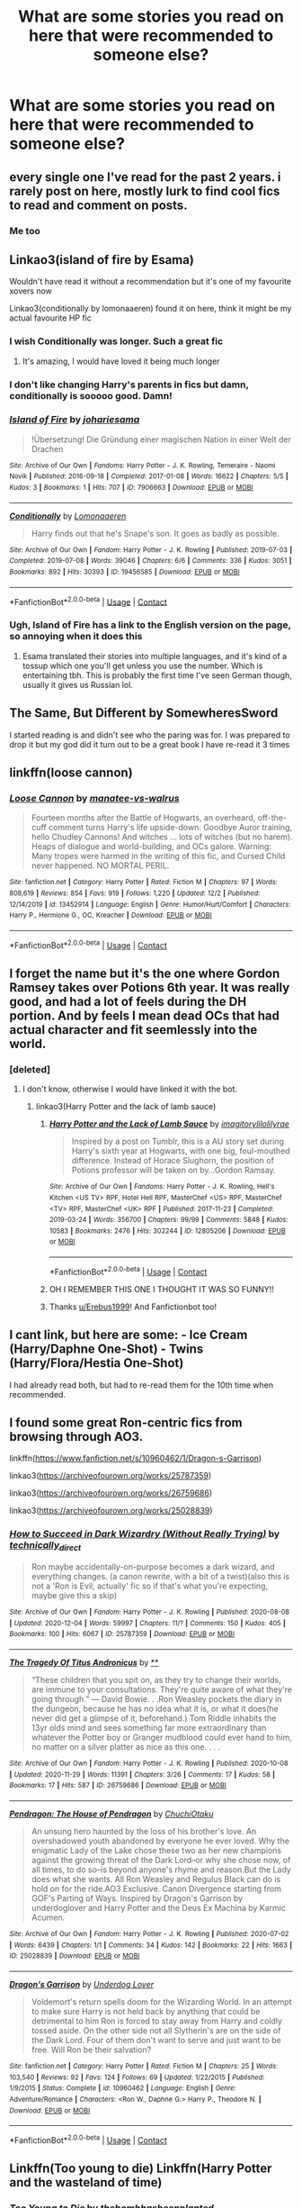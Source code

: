 #+TITLE: What are some stories you read on here that were recommended to someone else?

* What are some stories you read on here that were recommended to someone else?
:PROPERTIES:
:Author: NotSoSnarky
:Score: 15
:DateUnix: 1607479740.0
:DateShort: 2020-Dec-09
:FlairText: Discussion
:END:

** every single one I've read for the past 2 years. i rarely post on here, mostly lurk to find cool fics to read and comment on posts.
:PROPERTIES:
:Author: LilyPotter123
:Score: 5
:DateUnix: 1607505432.0
:DateShort: 2020-Dec-09
:END:

*** Me too
:PROPERTIES:
:Author: jacdot
:Score: 2
:DateUnix: 1607601234.0
:DateShort: 2020-Dec-10
:END:


** Linkao3(island of fire by Esama)

Wouldn't have read it without a recommendation but it's one of my favourite xovers now

Linkao3(conditionally by lomonaaeren) found it on here, think it might be my actual favourite HP fic
:PROPERTIES:
:Author: LiriStorm
:Score: 3
:DateUnix: 1607512208.0
:DateShort: 2020-Dec-09
:END:

*** I wish Conditionally was longer. Such a great fic
:PROPERTIES:
:Author: YOB1997
:Score: 3
:DateUnix: 1607521656.0
:DateShort: 2020-Dec-09
:END:

**** It's amazing, I would have loved it being much longer
:PROPERTIES:
:Author: LiriStorm
:Score: 0
:DateUnix: 1607522168.0
:DateShort: 2020-Dec-09
:END:


*** I don't like changing Harry's parents in fics but damn, conditionally is sooooo good. Damn!
:PROPERTIES:
:Author: Thor496
:Score: 2
:DateUnix: 1607550628.0
:DateShort: 2020-Dec-10
:END:


*** [[https://archiveofourown.org/works/7906663][*/Island of Fire/*]] by [[https://www.archiveofourown.org/users/johari/pseuds/johari/users/esama/pseuds/esama][/johariesama/]]

#+begin_quote
  !Übersetzung! Die Gründung einer magischen Nation in einer Welt der Drachen
#+end_quote

^{/Site/:} ^{Archive} ^{of} ^{Our} ^{Own} ^{*|*} ^{/Fandoms/:} ^{Harry} ^{Potter} ^{-} ^{J.} ^{K.} ^{Rowling,} ^{Temeraire} ^{-} ^{Naomi} ^{Novik} ^{*|*} ^{/Published/:} ^{2016-09-18} ^{*|*} ^{/Completed/:} ^{2017-01-08} ^{*|*} ^{/Words/:} ^{16622} ^{*|*} ^{/Chapters/:} ^{5/5} ^{*|*} ^{/Kudos/:} ^{3} ^{*|*} ^{/Bookmarks/:} ^{1} ^{*|*} ^{/Hits/:} ^{707} ^{*|*} ^{/ID/:} ^{7906663} ^{*|*} ^{/Download/:} ^{[[https://archiveofourown.org/downloads/7906663/Island%20of%20Fire.epub?updated_at=1485784020][EPUB]]} ^{or} ^{[[https://archiveofourown.org/downloads/7906663/Island%20of%20Fire.mobi?updated_at=1485784020][MOBI]]}

--------------

[[https://archiveofourown.org/works/19456585][*/Conditionally/*]] by [[https://www.archiveofourown.org/users/Lomonaaeren/pseuds/Lomonaaeren][/Lomonaaeren/]]

#+begin_quote
  Harry finds out that he's Snape's son. It goes as badly as possible.
#+end_quote

^{/Site/:} ^{Archive} ^{of} ^{Our} ^{Own} ^{*|*} ^{/Fandom/:} ^{Harry} ^{Potter} ^{-} ^{J.} ^{K.} ^{Rowling} ^{*|*} ^{/Published/:} ^{2019-07-03} ^{*|*} ^{/Completed/:} ^{2019-07-08} ^{*|*} ^{/Words/:} ^{39046} ^{*|*} ^{/Chapters/:} ^{6/6} ^{*|*} ^{/Comments/:} ^{336} ^{*|*} ^{/Kudos/:} ^{3051} ^{*|*} ^{/Bookmarks/:} ^{892} ^{*|*} ^{/Hits/:} ^{30393} ^{*|*} ^{/ID/:} ^{19456585} ^{*|*} ^{/Download/:} ^{[[https://archiveofourown.org/downloads/19456585/Conditionally.epub?updated_at=1599367589][EPUB]]} ^{or} ^{[[https://archiveofourown.org/downloads/19456585/Conditionally.mobi?updated_at=1599367589][MOBI]]}

--------------

*FanfictionBot*^{2.0.0-beta} | [[https://github.com/FanfictionBot/reddit-ffn-bot/wiki/Usage][Usage]] | [[https://www.reddit.com/message/compose?to=tusing][Contact]]
:PROPERTIES:
:Author: FanfictionBot
:Score: 1
:DateUnix: 1607512242.0
:DateShort: 2020-Dec-09
:END:


*** Ugh, Island of Fire has a link to the English version on the page, so annoying when it does this
:PROPERTIES:
:Author: LiriStorm
:Score: 1
:DateUnix: 1607513603.0
:DateShort: 2020-Dec-09
:END:

**** Esama translated their stories into multiple languages, and it's kind of a tossup which one you'll get unless you use the number. Which is entertaining tbh. This is probably the first time I've seen German though, usually it gives us Russian lol.
:PROPERTIES:
:Author: hrmdurr
:Score: 3
:DateUnix: 1607529018.0
:DateShort: 2020-Dec-09
:END:


** The Same, But Different by SomewheresSword

I started reading is and didn't see who the paring was for. I was prepared to drop it but my god did it turn out to be a great book I have re-read it 3 times
:PROPERTIES:
:Author: SpiritRiddle
:Score: 2
:DateUnix: 1607485061.0
:DateShort: 2020-Dec-09
:END:


** linkffn(loose cannon)
:PROPERTIES:
:Author: Davies_black
:Score: 2
:DateUnix: 1607510438.0
:DateShort: 2020-Dec-09
:END:

*** [[https://www.fanfiction.net/s/13452914/1/][*/Loose Cannon/*]] by [[https://www.fanfiction.net/u/11271166/manatee-vs-walrus][/manatee-vs-walrus/]]

#+begin_quote
  Fourteen months after the Battle of Hogwarts, an overheard, off-the-cuff comment turns Harry's life upside-down. Goodbye Auror training, hello Chudley Cannons! And witches ... lots of witches (but no harem). Heaps of dialogue and world-building, and OCs galore. Warning: Many tropes were harmed in the writing of this fic, and Cursed Child never happened. NO MORTAL PERIL.
#+end_quote

^{/Site/:} ^{fanfiction.net} ^{*|*} ^{/Category/:} ^{Harry} ^{Potter} ^{*|*} ^{/Rated/:} ^{Fiction} ^{M} ^{*|*} ^{/Chapters/:} ^{97} ^{*|*} ^{/Words/:} ^{808,619} ^{*|*} ^{/Reviews/:} ^{854} ^{*|*} ^{/Favs/:} ^{919} ^{*|*} ^{/Follows/:} ^{1,220} ^{*|*} ^{/Updated/:} ^{12/2} ^{*|*} ^{/Published/:} ^{12/14/2019} ^{*|*} ^{/id/:} ^{13452914} ^{*|*} ^{/Language/:} ^{English} ^{*|*} ^{/Genre/:} ^{Humor/Hurt/Comfort} ^{*|*} ^{/Characters/:} ^{Harry} ^{P.,} ^{Hermione} ^{G.,} ^{OC,} ^{Kreacher} ^{*|*} ^{/Download/:} ^{[[http://www.ff2ebook.com/old/ffn-bot/index.php?id=13452914&source=ff&filetype=epub][EPUB]]} ^{or} ^{[[http://www.ff2ebook.com/old/ffn-bot/index.php?id=13452914&source=ff&filetype=mobi][MOBI]]}

--------------

*FanfictionBot*^{2.0.0-beta} | [[https://github.com/FanfictionBot/reddit-ffn-bot/wiki/Usage][Usage]] | [[https://www.reddit.com/message/compose?to=tusing][Contact]]
:PROPERTIES:
:Author: FanfictionBot
:Score: 1
:DateUnix: 1607510459.0
:DateShort: 2020-Dec-09
:END:


** I forget the name but it's the one where Gordon Ramsey takes over Potions 6th year. It was really good, and had a lot of feels during the DH portion. And by feels I mean dead OCs that had actual character and fit seemlessly into the world.
:PROPERTIES:
:Author: Rowletforthewin
:Score: 4
:DateUnix: 1607480162.0
:DateShort: 2020-Dec-09
:END:

*** [deleted]
:PROPERTIES:
:Score: 2
:DateUnix: 1607481200.0
:DateShort: 2020-Dec-09
:END:

**** I don't know, otherwise I would have linked it with the bot.
:PROPERTIES:
:Author: Rowletforthewin
:Score: 4
:DateUnix: 1607481409.0
:DateShort: 2020-Dec-09
:END:

***** linkao3(Harry Potter and the lack of lamb sauce)
:PROPERTIES:
:Author: Erebus1999
:Score: 7
:DateUnix: 1607482607.0
:DateShort: 2020-Dec-09
:END:

****** [[https://archiveofourown.org/works/12805206][*/Harry Potter and the Lack of Lamb Sauce/*]] by [[https://www.archiveofourown.org/users/imagitory/pseuds/imagitory/users/lilolilyrae/pseuds/lilolilyrae][/imagitorylilolilyrae/]]

#+begin_quote
  Inspired by a post on Tumblr, this is a AU story set during Harry's sixth year at Hogwarts, with one big, foul-mouthed difference. Instead of Horace Slughorn, the position of Potions professor will be taken on by...Gordon Ramsay.
#+end_quote

^{/Site/:} ^{Archive} ^{of} ^{Our} ^{Own} ^{*|*} ^{/Fandoms/:} ^{Harry} ^{Potter} ^{-} ^{J.} ^{K.} ^{Rowling,} ^{Hell's} ^{Kitchen} ^{<US} ^{TV>} ^{RPF,} ^{Hotel} ^{Hell} ^{RPF,} ^{MasterChef} ^{<US>} ^{RPF,} ^{MasterChef} ^{<TV>} ^{RPF,} ^{MasterChef} ^{<UK>} ^{RPF} ^{*|*} ^{/Published/:} ^{2017-11-23} ^{*|*} ^{/Completed/:} ^{2019-03-24} ^{*|*} ^{/Words/:} ^{356700} ^{*|*} ^{/Chapters/:} ^{99/99} ^{*|*} ^{/Comments/:} ^{5848} ^{*|*} ^{/Kudos/:} ^{10583} ^{*|*} ^{/Bookmarks/:} ^{2476} ^{*|*} ^{/Hits/:} ^{302244} ^{*|*} ^{/ID/:} ^{12805206} ^{*|*} ^{/Download/:} ^{[[https://archiveofourown.org/downloads/12805206/Harry%20Potter%20and%20the.epub?updated_at=1605253439][EPUB]]} ^{or} ^{[[https://archiveofourown.org/downloads/12805206/Harry%20Potter%20and%20the.mobi?updated_at=1605253439][MOBI]]}

--------------

*FanfictionBot*^{2.0.0-beta} | [[https://github.com/FanfictionBot/reddit-ffn-bot/wiki/Usage][Usage]] | [[https://www.reddit.com/message/compose?to=tusing][Contact]]
:PROPERTIES:
:Author: FanfictionBot
:Score: 3
:DateUnix: 1607482635.0
:DateShort: 2020-Dec-09
:END:


****** OH I REMEMBER THIS ONE I THOUGHT IT WAS SO FUNNY!!
:PROPERTIES:
:Author: SpiritRiddle
:Score: 3
:DateUnix: 1607491269.0
:DateShort: 2020-Dec-09
:END:


****** Thanks [[/u/Erebus1999][u/Erebus1999]]! And Fanfictionbot too!
:PROPERTIES:
:Author: Rowletforthewin
:Score: 2
:DateUnix: 1607486071.0
:DateShort: 2020-Dec-09
:END:


** I cant link, but here are some: - Ice Cream (Harry/Daphne One-Shot) - Twins (Harry/Flora/Hestia One-Shot)

I had already read both, but had to re-read them for the 10th time when recommended.
:PROPERTIES:
:Author: Nepperoni289
:Score: 2
:DateUnix: 1607484164.0
:DateShort: 2020-Dec-09
:END:


** I found some great Ron-centric fics from browsing through AO3.

linkffn([[https://www.fanfiction.net/s/10960462/1/Dragon-s-Garrison]])

linkao3([[https://archiveofourown.org/works/25787359]])

linkao3([[https://archiveofourown.org/works/26759686]])

linkao3([[https://archiveofourown.org/works/25028839]])
:PROPERTIES:
:Author: YOB1997
:Score: 1
:DateUnix: 1607521601.0
:DateShort: 2020-Dec-09
:END:

*** [[https://archiveofourown.org/works/25787359][*/How to Succeed in Dark Wizardry (Without Really Trying)/*]] by [[https://www.archiveofourown.org/users/technically_direct/pseuds/technically_direct][/technically_direct/]]

#+begin_quote
  Ron maybe accidentally-on-purpose becomes a dark wizard, and everything changes. (a canon rewrite, with a bit of a twist)(also this is not a 'Ron is Evil, actually' fic so if that's what you're expecting, maybe give this a skip)
#+end_quote

^{/Site/:} ^{Archive} ^{of} ^{Our} ^{Own} ^{*|*} ^{/Fandom/:} ^{Harry} ^{Potter} ^{-} ^{J.} ^{K.} ^{Rowling} ^{*|*} ^{/Published/:} ^{2020-08-08} ^{*|*} ^{/Updated/:} ^{2020-12-04} ^{*|*} ^{/Words/:} ^{59997} ^{*|*} ^{/Chapters/:} ^{11/?} ^{*|*} ^{/Comments/:} ^{150} ^{*|*} ^{/Kudos/:} ^{405} ^{*|*} ^{/Bookmarks/:} ^{100} ^{*|*} ^{/Hits/:} ^{6067} ^{*|*} ^{/ID/:} ^{25787359} ^{*|*} ^{/Download/:} ^{[[https://archiveofourown.org/downloads/25787359/How%20to%20Succeed%20in%20Dark.epub?updated_at=1607046404][EPUB]]} ^{or} ^{[[https://archiveofourown.org/downloads/25787359/How%20to%20Succeed%20in%20Dark.mobi?updated_at=1607046404][MOBI]]}

--------------

[[https://archiveofourown.org/works/26759686][*/The Tragedy Of Titus Andronicus/*]] by [[https://www.archiveofourown.org][**]]

#+begin_quote
  “These children that you spit on, as they try to change their worlds, are immune to your consultations. They're quite aware of what they're going through.” --- David Bowie. . .Ron Weasley pockets the diary in the dungeon, because he has no idea what it is, or what it does(he never did get a glimpse of it, beforehand.) Tom Riddle inhabits the 13yr olds mind and sees something far more extraordinary than whatever the Potter boy or Granger mudblood could ever hand to him, no matter on a silver platter as nice as this one. . . .
#+end_quote

^{/Site/:} ^{Archive} ^{of} ^{Our} ^{Own} ^{*|*} ^{/Fandom/:} ^{Harry} ^{Potter} ^{-} ^{J.} ^{K.} ^{Rowling} ^{*|*} ^{/Published/:} ^{2020-10-08} ^{*|*} ^{/Updated/:} ^{2020-11-29} ^{*|*} ^{/Words/:} ^{11391} ^{*|*} ^{/Chapters/:} ^{3/26} ^{*|*} ^{/Comments/:} ^{17} ^{*|*} ^{/Kudos/:} ^{58} ^{*|*} ^{/Bookmarks/:} ^{17} ^{*|*} ^{/Hits/:} ^{587} ^{*|*} ^{/ID/:} ^{26759686} ^{*|*} ^{/Download/:} ^{[[https://archiveofourown.org/downloads/26759686/The%20Tragedy%20Of%20Titus.epub?updated_at=1607299875][EPUB]]} ^{or} ^{[[https://archiveofourown.org/downloads/26759686/The%20Tragedy%20Of%20Titus.mobi?updated_at=1607299875][MOBI]]}

--------------

[[https://archiveofourown.org/works/25028839][*/Pendragon: The House of Pendragon/*]] by [[https://www.archiveofourown.org/users/ChuchiOtaku/pseuds/ChuchiOtaku][/ChuchiOtaku/]]

#+begin_quote
  An unsung hero haunted by the loss of his brother's love. An overshadowed youth abandoned by everyone he ever loved. Why the enigmatic Lady of the Lake chose these two as her new champions against the growing threat of the Dark Lord--or why she chose now, of all times, to do so--is beyond anyone's rhyme and reason.But the Lady does what she wants. All Ron Weasley and Regulus Black can do is hold on for the ride.AO3 Exclusive. Canon Divergence starting from GOF's Parting of Ways. Inspired by Dragon's Garrison by underdoglover and Harry Potter and the Deus Ex Machina by Karmic Acumen.
#+end_quote

^{/Site/:} ^{Archive} ^{of} ^{Our} ^{Own} ^{*|*} ^{/Fandom/:} ^{Harry} ^{Potter} ^{-} ^{J.} ^{K.} ^{Rowling} ^{*|*} ^{/Published/:} ^{2020-07-02} ^{*|*} ^{/Words/:} ^{6439} ^{*|*} ^{/Chapters/:} ^{1/1} ^{*|*} ^{/Comments/:} ^{34} ^{*|*} ^{/Kudos/:} ^{142} ^{*|*} ^{/Bookmarks/:} ^{22} ^{*|*} ^{/Hits/:} ^{1663} ^{*|*} ^{/ID/:} ^{25028839} ^{*|*} ^{/Download/:} ^{[[https://archiveofourown.org/downloads/25028839/Pendragon%20The%20House%20of.epub?updated_at=1594209302][EPUB]]} ^{or} ^{[[https://archiveofourown.org/downloads/25028839/Pendragon%20The%20House%20of.mobi?updated_at=1594209302][MOBI]]}

--------------

[[https://www.fanfiction.net/s/10960462/1/][*/Dragon's Garrison/*]] by [[https://www.fanfiction.net/u/1705185/Underdog-Lover][/Underdog Lover/]]

#+begin_quote
  Voldemort's return spells doom for the Wizarding World. In an attempt to make sure Harry is not held back by anything that could be detrimental to him Ron is forced to stay away from Harry and coldly tossed aside. On the other side not all Slytherin's are on the side of the Dark Lord. Four of them don't want to serve and just want to be free. Will Ron be their salvation?
#+end_quote

^{/Site/:} ^{fanfiction.net} ^{*|*} ^{/Category/:} ^{Harry} ^{Potter} ^{*|*} ^{/Rated/:} ^{Fiction} ^{M} ^{*|*} ^{/Chapters/:} ^{25} ^{*|*} ^{/Words/:} ^{103,540} ^{*|*} ^{/Reviews/:} ^{92} ^{*|*} ^{/Favs/:} ^{124} ^{*|*} ^{/Follows/:} ^{69} ^{*|*} ^{/Updated/:} ^{1/22/2015} ^{*|*} ^{/Published/:} ^{1/9/2015} ^{*|*} ^{/Status/:} ^{Complete} ^{*|*} ^{/id/:} ^{10960462} ^{*|*} ^{/Language/:} ^{English} ^{*|*} ^{/Genre/:} ^{Adventure/Romance} ^{*|*} ^{/Characters/:} ^{<Ron} ^{W.,} ^{Daphne} ^{G.>} ^{Harry} ^{P.,} ^{Theodore} ^{N.} ^{*|*} ^{/Download/:} ^{[[http://www.ff2ebook.com/old/ffn-bot/index.php?id=10960462&source=ff&filetype=epub][EPUB]]} ^{or} ^{[[http://www.ff2ebook.com/old/ffn-bot/index.php?id=10960462&source=ff&filetype=mobi][MOBI]]}

--------------

*FanfictionBot*^{2.0.0-beta} | [[https://github.com/FanfictionBot/reddit-ffn-bot/wiki/Usage][Usage]] | [[https://www.reddit.com/message/compose?to=tusing][Contact]]
:PROPERTIES:
:Author: FanfictionBot
:Score: 1
:DateUnix: 1607521620.0
:DateShort: 2020-Dec-09
:END:


** Linkffn(Too young to die) Linkffn(Harry Potter and the wasteland of time)
:PROPERTIES:
:Author: Darkcrowww
:Score: 1
:DateUnix: 1607527456.0
:DateShort: 2020-Dec-09
:END:

*** [[https://www.fanfiction.net/s/9057950/1/][*/Too Young to Die/*]] by [[https://www.fanfiction.net/u/4573056/thebombhasbeenplanted][/thebombhasbeenplanted/]]

#+begin_quote
  Harry Potter knew quite a deal about fairness and unfairness, or so he had thought after living locked up all his life in the Potter household, ignored by his parents to the benefit of his brother - the boy who lived. But unfairness took a whole different dimension when his sister Natasha Potter died. That simply wouldn't do.
#+end_quote

^{/Site/:} ^{fanfiction.net} ^{*|*} ^{/Category/:} ^{Harry} ^{Potter} ^{*|*} ^{/Rated/:} ^{Fiction} ^{M} ^{*|*} ^{/Chapters/:} ^{21} ^{*|*} ^{/Words/:} ^{194,707} ^{*|*} ^{/Reviews/:} ^{607} ^{*|*} ^{/Favs/:} ^{1,991} ^{*|*} ^{/Follows/:} ^{1,097} ^{*|*} ^{/Updated/:} ^{1/26/2014} ^{*|*} ^{/Published/:} ^{3/1/2013} ^{*|*} ^{/Status/:} ^{Complete} ^{*|*} ^{/id/:} ^{9057950} ^{*|*} ^{/Language/:} ^{English} ^{*|*} ^{/Genre/:} ^{Adventure/Angst} ^{*|*} ^{/Download/:} ^{[[http://www.ff2ebook.com/old/ffn-bot/index.php?id=9057950&source=ff&filetype=epub][EPUB]]} ^{or} ^{[[http://www.ff2ebook.com/old/ffn-bot/index.php?id=9057950&source=ff&filetype=mobi][MOBI]]}

--------------

[[https://www.fanfiction.net/s/4068153/1/][*/Harry Potter and the Wastelands of Time/*]] by [[https://www.fanfiction.net/u/557425/joe6991][/joe6991/]]

#+begin_quote
  Take a deep breath, count back from ten... and above all else -- don't worry! It'll all be over soon. The world, that is. Yet for Harry Potter the end is just the beginning. Enemies close in on all sides, and Harry faces his greatest challenge of all - Time.
#+end_quote

^{/Site/:} ^{fanfiction.net} ^{*|*} ^{/Category/:} ^{Harry} ^{Potter} ^{*|*} ^{/Rated/:} ^{Fiction} ^{T} ^{*|*} ^{/Chapters/:} ^{31} ^{*|*} ^{/Words/:} ^{282,609} ^{*|*} ^{/Reviews/:} ^{3,244} ^{*|*} ^{/Favs/:} ^{5,982} ^{*|*} ^{/Follows/:} ^{3,336} ^{*|*} ^{/Updated/:} ^{8/4/2010} ^{*|*} ^{/Published/:} ^{2/12/2008} ^{*|*} ^{/Status/:} ^{Complete} ^{*|*} ^{/id/:} ^{4068153} ^{*|*} ^{/Language/:} ^{English} ^{*|*} ^{/Genre/:} ^{Adventure} ^{*|*} ^{/Characters/:} ^{Harry} ^{P.,} ^{Fleur} ^{D.} ^{*|*} ^{/Download/:} ^{[[http://www.ff2ebook.com/old/ffn-bot/index.php?id=4068153&source=ff&filetype=epub][EPUB]]} ^{or} ^{[[http://www.ff2ebook.com/old/ffn-bot/index.php?id=4068153&source=ff&filetype=mobi][MOBI]]}

--------------

*FanfictionBot*^{2.0.0-beta} | [[https://github.com/FanfictionBot/reddit-ffn-bot/wiki/Usage][Usage]] | [[https://www.reddit.com/message/compose?to=tusing][Contact]]
:PROPERTIES:
:Author: FanfictionBot
:Score: 2
:DateUnix: 1607527482.0
:DateShort: 2020-Dec-09
:END:


** So, so many.

Ones that I wouldn't have have read without seeing /multiple/ recommendations and that turned out to be excellent, include:

- *Browncoat, Green Eyes* - A firefly crossover. I had never watched Firefly and I disliked A Black Comedy (which is by the same author) but I've read this fic a half dozen times now.

- *Of Wizards and Heroes* - It's slash. I didn't want to read slash, and then I read this and holy crap.

- *I Still Haven't Found What I'm Looking For* - A Star Wars crossover. My knowledge of Star Wars is exclusively from osmosis via being alive - I've never actually watched the movies. Fantastic fic, but sadly abandoned.

- *Grey Space* - Who wants to read a fic that has nothing to do with Hogwarts? Apparently me, because holy shit. This story is absolutely amazing, and I'd do unspeakable things for a sequel.

- *Of A Linear Circle* - Not only is this slash, which I find I can tolerate if not truly enjoy or seek out, but it involves Snape, a character that I loathe with a fiery burning passion regardless (or especially) if he's twisted into not being a douchebag. The story however has some great worldbuilding and so much other /stuff/ in it to detract from the pairing that it's easily in my top ten. Who'd've thunk it?

Plus a slew of oneshots that I generally avoid: I want /big, long, complete fics./ Not short little oneshots that will end way too soon! Can link some of those as well if requested, but here's the other ones:

linkao3(4148136; 12424344; 11284494) linkffn(2857962; 11157943)
:PROPERTIES:
:Author: hrmdurr
:Score: 1
:DateUnix: 1607530180.0
:DateShort: 2020-Dec-09
:END:

*** [[https://archiveofourown.org/works/4148136][*/Of Wizards and Heroes/*]] by [[https://www.archiveofourown.org/users/storyforsomeone/pseuds/storyforsomeone/users/Borsari/pseuds/Borsari][/storyforsomeoneBorsari/]]

#+begin_quote
  Centuries after that fatal day of the battle of Hogwarts, Harry Potter has fallen into legend, a bedtime story parents tell their children, a name whispered around campfires. He wanders the world alone and immortal, until one single reckless moment sends him hurtling into a parallel dimension of heroes and villains. A new enemy arises from an ancient power, and Harry must take a stand as the last wizard to protect this new world. If only SHIELD would stop trying to track him down...and someone could explain what the hell was an 'Avenger' was supposed to be. Honestly, muggles...
#+end_quote

^{/Site/:} ^{Archive} ^{of} ^{Our} ^{Own} ^{*|*} ^{/Fandoms/:} ^{Harry} ^{Potter} ^{-} ^{J.} ^{K.} ^{Rowling,} ^{The} ^{Avengers} ^{<Marvel} ^{Movies>,} ^{Doctor} ^{Who} ^{*|*} ^{/Published/:} ^{2015-06-16} ^{*|*} ^{/Completed/:} ^{2016-01-03} ^{*|*} ^{/Words/:} ^{92320} ^{*|*} ^{/Chapters/:} ^{22/22} ^{*|*} ^{/Comments/:} ^{1810} ^{*|*} ^{/Kudos/:} ^{17973} ^{*|*} ^{/Bookmarks/:} ^{5836} ^{*|*} ^{/Hits/:} ^{350263} ^{*|*} ^{/ID/:} ^{4148136} ^{*|*} ^{/Download/:} ^{[[https://archiveofourown.org/downloads/4148136/Of%20Wizards%20and%20Heroes.epub?updated_at=1607294159][EPUB]]} ^{or} ^{[[https://archiveofourown.org/downloads/4148136/Of%20Wizards%20and%20Heroes.mobi?updated_at=1607294159][MOBI]]}

--------------

[[https://archiveofourown.org/works/12424344][*/Grey Space/*]] by [[https://www.archiveofourown.org/users/noaacat/pseuds/noaacat][/noaacat/]]

#+begin_quote
  In 1991, Harry Potter begins his time at Stonewall High, unaware that he is anything more than a boy prone to freakish accidents. When he turns fourteen, he will receive a letter that will change his life. He will learn he is Harry Potter, and be invited into a world where belonging is his birthright. Until then, he stumbles on, two steps forward and one step back, out of the cupboard and into the life he was never meant to have.
#+end_quote

^{/Site/:} ^{Archive} ^{of} ^{Our} ^{Own} ^{*|*} ^{/Fandom/:} ^{Harry} ^{Potter} ^{-} ^{J.} ^{K.} ^{Rowling} ^{*|*} ^{/Published/:} ^{2017-10-20} ^{*|*} ^{/Completed/:} ^{2017-11-25} ^{*|*} ^{/Words/:} ^{60437} ^{*|*} ^{/Chapters/:} ^{7/7} ^{*|*} ^{/Comments/:} ^{194} ^{*|*} ^{/Kudos/:} ^{1103} ^{*|*} ^{/Bookmarks/:} ^{468} ^{*|*} ^{/Hits/:} ^{14695} ^{*|*} ^{/ID/:} ^{12424344} ^{*|*} ^{/Download/:} ^{[[https://archiveofourown.org/downloads/12424344/Grey%20Space.epub?updated_at=1544388795][EPUB]]} ^{or} ^{[[https://archiveofourown.org/downloads/12424344/Grey%20Space.mobi?updated_at=1544388795][MOBI]]}

--------------

[[https://archiveofourown.org/works/11284494][*/Of a Linear Circle - Part I/*]] by [[https://www.archiveofourown.org/users/flamethrower/pseuds/flamethrower][/flamethrower/]]

#+begin_quote
  In September of 1971, Severus Snape finds a forgotten portrait of the Slytherin family in a dark corner of the Slytherin Common Room. At the time, he has no idea that talking portrait will affect the rest of his life.
#+end_quote

^{/Site/:} ^{Archive} ^{of} ^{Our} ^{Own} ^{*|*} ^{/Fandom/:} ^{Harry} ^{Potter} ^{-} ^{J.} ^{K.} ^{Rowling} ^{*|*} ^{/Published/:} ^{2017-06-23} ^{*|*} ^{/Completed/:} ^{2017-07-04} ^{*|*} ^{/Words/:} ^{107176} ^{*|*} ^{/Chapters/:} ^{16/16} ^{*|*} ^{/Comments/:} ^{1233} ^{*|*} ^{/Kudos/:} ^{4571} ^{*|*} ^{/Bookmarks/:} ^{594} ^{*|*} ^{/Hits/:} ^{92223} ^{*|*} ^{/ID/:} ^{11284494} ^{*|*} ^{/Download/:} ^{[[https://archiveofourown.org/downloads/11284494/Of%20a%20Linear%20Circle%20-.epub?updated_at=1604168109][EPUB]]} ^{or} ^{[[https://archiveofourown.org/downloads/11284494/Of%20a%20Linear%20Circle%20-.mobi?updated_at=1604168109][MOBI]]}

--------------

[[https://www.fanfiction.net/s/2857962/1/][*/Browncoat, Green Eyes/*]] by [[https://www.fanfiction.net/u/649528/nonjon][/nonjon/]]

#+begin_quote
  COMPLETE. Firefly: :Harry Potter crossover Post Serenity. Two years have passed since the secret of the planet Miranda got broadcast across the whole 'verse in 2518. The crew of Serenity finally hires a new pilot, but he's a bit peculiar.
#+end_quote

^{/Site/:} ^{fanfiction.net} ^{*|*} ^{/Category/:} ^{Harry} ^{Potter} ^{+} ^{Firefly} ^{Crossover} ^{*|*} ^{/Rated/:} ^{Fiction} ^{M} ^{*|*} ^{/Chapters/:} ^{39} ^{*|*} ^{/Words/:} ^{298,538} ^{*|*} ^{/Reviews/:} ^{4,638} ^{*|*} ^{/Favs/:} ^{8,975} ^{*|*} ^{/Follows/:} ^{2,819} ^{*|*} ^{/Updated/:} ^{11/12/2006} ^{*|*} ^{/Published/:} ^{3/23/2006} ^{*|*} ^{/Status/:} ^{Complete} ^{*|*} ^{/id/:} ^{2857962} ^{*|*} ^{/Language/:} ^{English} ^{*|*} ^{/Genre/:} ^{Adventure} ^{*|*} ^{/Characters/:} ^{Harry} ^{P.,} ^{River} ^{*|*} ^{/Download/:} ^{[[http://www.ff2ebook.com/old/ffn-bot/index.php?id=2857962&source=ff&filetype=epub][EPUB]]} ^{or} ^{[[http://www.ff2ebook.com/old/ffn-bot/index.php?id=2857962&source=ff&filetype=mobi][MOBI]]}

--------------

[[https://www.fanfiction.net/s/11157943/1/][*/I Still Haven't Found What I'm Looking For/*]] by [[https://www.fanfiction.net/u/4404355/kathryn518][/kathryn518/]]

#+begin_quote
  Ahsoka Tano left the Jedi Order, walking away after their betrayal. She did not consider the consequences of what her actions might bring, or the danger she might be in. A chance run in with a single irreverent, and possibly crazy, person in a bar changes the course of fate for an entire galaxy.
#+end_quote

^{/Site/:} ^{fanfiction.net} ^{*|*} ^{/Category/:} ^{Star} ^{Wars} ^{+} ^{Harry} ^{Potter} ^{Crossover} ^{*|*} ^{/Rated/:} ^{Fiction} ^{M} ^{*|*} ^{/Chapters/:} ^{16} ^{*|*} ^{/Words/:} ^{344,480} ^{*|*} ^{/Reviews/:} ^{5,687} ^{*|*} ^{/Favs/:} ^{15,215} ^{*|*} ^{/Follows/:} ^{16,826} ^{*|*} ^{/Updated/:} ^{9/17/2017} ^{*|*} ^{/Published/:} ^{4/2/2015} ^{*|*} ^{/id/:} ^{11157943} ^{*|*} ^{/Language/:} ^{English} ^{*|*} ^{/Genre/:} ^{Adventure/Romance} ^{*|*} ^{/Characters/:} ^{Aayla} ^{S.,} ^{Ahsoka} ^{T.,} ^{Harry} ^{P.} ^{*|*} ^{/Download/:} ^{[[http://www.ff2ebook.com/old/ffn-bot/index.php?id=11157943&source=ff&filetype=epub][EPUB]]} ^{or} ^{[[http://www.ff2ebook.com/old/ffn-bot/index.php?id=11157943&source=ff&filetype=mobi][MOBI]]}

--------------

*FanfictionBot*^{2.0.0-beta} | [[https://github.com/FanfictionBot/reddit-ffn-bot/wiki/Usage][Usage]] | [[https://www.reddit.com/message/compose?to=tusing][Contact]]
:PROPERTIES:
:Author: FanfictionBot
:Score: 1
:DateUnix: 1607530202.0
:DateShort: 2020-Dec-09
:END:
